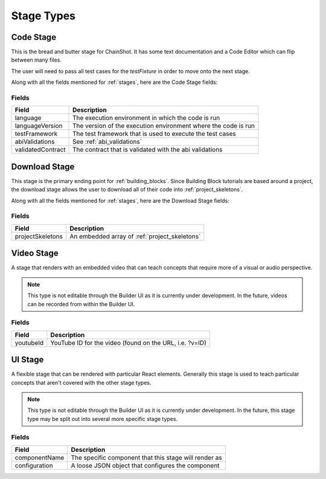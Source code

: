 .. _stage_types:

###########
Stage Types
###########

.. _code_stage:

Code Stage
==========

This is the bread and butter stage for ChainShot. It has some text documentation
and a Code Editor which can flip between many files.

The user will need to pass all test cases for the `testFixture` in order to move
onto the next stage.

Along with all the fields mentioned for :ref:`stages`, here are the Code Stage fields:

Fields
------
======================  ====================================================================
Field                   Description
======================  ====================================================================
language                The execution environment in which the code is run
languageVersion         The version of the execution environment where the code is run
testFramework           The test framework that is used to execute the test cases
abiValidations          See :ref:`abi_validations`
validatedContract       The contract that is validated with the abi validations
======================  ====================================================================

.. _download_stage:

Download Stage
==============

This stage is the primary ending point for :ref:`building_blocks`. Since Building
Block tutorials are based around a project, the download stage allows the user
to download all of their code into :ref:`project_skeletons`.

Along with all the fields mentioned for :ref:`stages`, here are the Download Stage fields:

Fields
------
======================  ====================================================================
Field                   Description
======================  ====================================================================
projectSkeletons        An embedded array of :ref:`project_skeletons`
======================  ====================================================================

.. _video_stage:

Video Stage
===========

A stage that renders with an embedded video that can teach concepts that require
more of a visual or audio perspective.

.. note::
    This type is not editable through the Builder UI as it is currently under development.
    In the future, videos can be recorded from within the Builder UI.

Fields
------
======================  ====================================================================
Field                   Description
======================  ====================================================================
youtubeId               YouTube ID for the video (found on the URL, i.e. ?v=ID)
======================  ====================================================================

.. _ui_stage:

UI Stage
========

A flexible stage that can be rendered with particular React elements. Generally
this stage is used to teach particular concepts that aren't covered with the other
stage types.

.. note::
    This type is not editable through the Builder UI as it is currently under development.
    In the future, this stage type may be split out into several more specific stage
    types.

Fields
------
======================  ====================================================================
Field                   Description
======================  ====================================================================
componentName           The specific component that this stage will render as
configuration           A loose JSON object that configures the component
======================  ====================================================================
